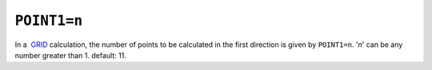.. _POINT1:

``POINT1=n``
------------

In a  `GRID <grid_calc.html>`__ calculation, the number of points to be
calculated in the first direction is given by ``POINT1=n``. '*n*' can be
any number greater than 1. default: 11.
